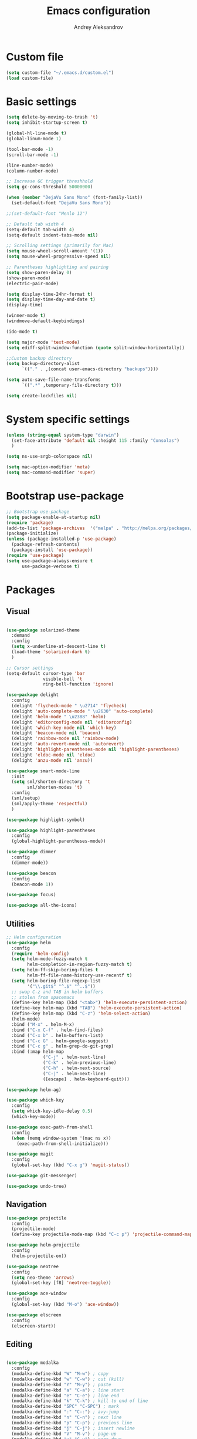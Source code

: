 #+TITLE: Emacs configuration
#+AUTHOR: Andrey Aleksandrov


* Custom file
  #+BEGIN_SRC emacs-lisp
    (setq custom-file "~/.emacs.d/custom.el")
    (load custom-file)
  #+END_SRC
* Basic settings
  #+BEGIN_SRC emacs-lisp
    (setq delete-by-moving-to-trash 't)
    (setq inhibit-startup-screen t)

    (global-hl-line-mode t)
    (global-linum-mode 1)

    (tool-bar-mode -1)
    (scroll-bar-mode -1)

    (line-number-mode)
    (column-number-mode)

    ;; Increase GC trigger threshhold
    (setq gc-cons-threshold 50000000)

    (when (member "DejaVu Sans Mono" (font-family-list))
      (set-default-font "DejaVu Sans Mono"))

    ;;(set-default-font "Menlo 12")

    ;; Default tab width 4
    (setq-default tab-width 4)
    (setq-default indent-tabs-mode nil)

    ;; Scrolling settings (primarily for Mac)
    (setq mouse-wheel-scroll-amount '(1))
    (setq mouse-wheel-progressive-speed nil)

    ;; Parentheses highlighting and pairing
    (setq show-paren-delay 0)
    (show-paren-mode)
    (electric-pair-mode)

    (setq display-time-24hr-format t)
    (setq display-time-day-and-date t)
    (display-time)

    (winner-mode t)
    (windmove-default-keybindings)

    (ido-mode t)

    (setq major-mode 'text-mode)
    (setq ediff-split-window-function (quote split-window-horizontally))

    ;;Custom backup directory
    (setq backup-directory-alist
          `(("." . ,(concat user-emacs-directory "backups"))))

    (setq auto-save-file-name-transforms
          `((".*" ,temporary-file-directory t)))

    (setq create-lockfiles nil)

  #+END_SRC
* System specific settings
  #+BEGIN_SRC emacs-lisp
	(unless (string-equal system-type "darwin")
	  (set-face-attribute 'default nil :height 115 :family "Consolas")
	  )

	(setq ns-use-srgb-colorspace nil)

	(setq mac-option-modifier 'meta)
	(setq mac-command-modifier 'super)

  #+END_SRC
* Bootstrap use-package
  #+BEGIN_SRC emacs-lisp
	;; Bootstrap use-package
	(setq package-enable-at-startup nil)
	(require 'package)
	(add-to-list 'package-archives  '("melpa" . "http://melpa.org/packages/"))
	(package-initialize)
	(unless (package-installed-p 'use-package)
	  (package-refresh-contents)
	  (package-install 'use-package))
	(require 'use-package)
	(setq use-package-always-ensure t
		  use-package-verbose t)

  #+END_SRC
* Packages
** Visual
   #+BEGIN_SRC emacs-lisp

     (use-package solarized-theme
       :demand
       :config
       (setq x-underline-at-descent-line t)
       (load-theme 'solarized-dark t)
       )

     ;; Cursor settings
     (setq-default cursor-type 'bar
                   visible-bell 't
                   ring-bell-function 'ignore)

     (use-package delight
       :config
       (delight 'flycheck-mode " \u2714" 'flycheck)
       (delight 'auto-complete-mode " \u2630" 'auto-complete)
       (delight 'helm-mode " \u2388" 'helm)
       (delight 'editorconfig-mode nil 'editorconfig)
       (delight 'which-key-mode nil 'which-key)
       (delight 'beacon-mode nil 'beacon)
       (delight 'rainbow-mode nil 'rainbow-mode)
       (delight 'auto-revert-mode nil 'autorevert)
       (delight 'highlight-parentheses-mode nil 'highlight-parentheses)
       (delight 'eldoc-mode nil 'eldoc)
       (delight 'anzu-mode nil 'anzu))

     (use-package smart-mode-line
       :init
       (setq sml/shorten-directory 't
             sml/shorten-modes 't)
       :config
       (sml/setup)
       (sml/apply-theme 'respectful)
       )

     (use-package highlight-symbol)

     (use-package highlight-parentheses
       :config
       (global-highlight-parentheses-mode))

     (use-package dimmer
       :config
       (dimmer-mode))

     (use-package beacon
       :config
       (beacon-mode 1))

     (use-package focus)

     (use-package all-the-icons)

   #+END_SRC
** Utilities
   #+BEGIN_SRC emacs-lisp
	 ;; Helm configuration
	 (use-package helm
	   :config
	   (require 'helm-config)
	   (setq helm-mode-fuzzy-match t
			 helm-completion-in-region-fuzzy-match t)
	   (setq helm-ff-skip-boring-files t
			 helm-ff-file-name-history-use-recentf t)
	   (setq helm-boring-file-regexp-list
			 '("\\.git$" "^.$" "^..$"))
	   ;; swap C-z and TAB in helm buffers
	   ;; stolen from spacemacs
	   (define-key helm-map (kbd "<tab>") 'helm-execute-persistent-action)
	   (define-key helm-map (kbd "TAB") 'helm-execute-persistent-action)
	   (define-key helm-map (kbd "C-z") 'helm-select-action)
	   (helm-mode)
	   :bind ("M-x" . helm-M-x)
	   :bind ("C-x C-f" . helm-find-files)
	   :bind ("C-x b" . helm-buffers-list)
	   :bind ("C-c G" . helm-google-suggest)
	   :bind ("C-c g" . helm-grep-do-git-grep)
	   :bind (:map helm-map
				   ("C-j" . helm-next-line)
				   ("C-k" . helm-previous-line)
				   ("C-h" . helm-next-source)
				   ("C-j" . helm-next-line)
				   ([escape] . helm-keyboard-quit)))

	 (use-package helm-ag)

	 (use-package which-key
	   :config
	   (setq which-key-idle-delay 0.5)
	   (which-key-mode))

	 (use-package exec-path-from-shell
	   :config
	   (when (memq window-system '(mac ns x))
		 (exec-path-from-shell-initialize)))

	 (use-package magit
	   :config
	   (global-set-key (kbd "C-x g") 'magit-status))

	 (use-package git-messenger)

	 (use-package undo-tree)

   #+END_SRC
** Navigation
   #+BEGIN_SRC emacs-lisp
	 (use-package projectile
	   :config
	   (projectile-mode)
	   (define-key projectile-mode-map (kbd "C-c p") 'projectile-command-map))

	 (use-package helm-projectile
	   :config
	   (helm-projectile-on))

	 (use-package neotree
	   :config
	   (setq neo-theme 'arrows)
	   (global-set-key [f8] 'neotree-toggle))

	 (use-package ace-window
	   :config
	   (global-set-key (kbd "M-o") 'ace-window))

	 (use-package elscreen
	   :config
	   (elscreen-start))

   #+END_SRC
** Editing
   #+BEGIN_SRC emacs-lisp

     (use-package modalka
       :config
       (modalka-define-kbd "W" "M-w") ; copy
       (modalka-define-kbd "w" "C-w") ; cut (kill)
       (modalka-define-kbd "Y" "M-y") ; paste
       (modalka-define-kbd "a" "C-a") ; line start
       (modalka-define-kbd "e" "C-e") ; line end
       (modalka-define-kbd "k" "C-k") ; kill to end of line
       (modalka-define-kbd "SPC" "C-SPC") ; mark
       (modalka-define-kbd ":" "C-:") ; avy-jump
       (modalka-define-kbd "n" "C-n") ; next line
       (modalka-define-kbd "p" "C-p") ; previous line
       (modalka-define-kbd "j" "C-j") ; insert newline
       (modalka-define-kbd "V" "M-v") ; page-up
       (modalka-define-kbd "v" "C-v") ; page-down
       (modalka-define-kbd "g" "C-g") ; quit
       (modalka-define-kbd "b" "C-b") ; back
       (modalka-define-kbd "f" "C-f") ; forward
       (modalka-define-kbd "d" "C-d") ; delete
       (modalka-define-kbd "/" "C-/") ; undo
       (modalka-define-kbd ">" "C->") ; mc/mark-next-like-this
       (modalka-define-kbd "<" "C-<") ; mc/mark-previous-like-this
       (modalka-define-kbd "s" "C-s") ; search (swiper)
       (modalka-define-kbd "U" "C-u") ; universal modifier (if I ever even use that)
       (modalka-define-kbd "x s" "C-x C-s") ; save current buffer

       (modalka-define-kbd "z n" "C-z n") ; Elscreen next screen
       (modalka-define-kbd "z p" "C-z p") ; Elscreen prev screen
       (modalka-define-kbd "z c" "C-z z") ; Elscreen create screen
       (modalka-define-kbd "z k" "C-z k") ; Elscreen kill screen
       (modalka-define-kbd "x f" "C-x C-f") ; Open file
       (modalka-define-kbd "o" "M-o") ; ace-window

       (define-key modalka-mode-map (kbd ".") #'er/expand-region) ; We create a new bind since I dont have one normally

       ; Numeric arguments
       (modalka-define-kbd "0" "C-0")
       (modalka-define-kbd "1" "C-1")
       (modalka-define-kbd "2" "C-2")
       (modalka-define-kbd "3" "C-3")
       (modalka-define-kbd "4" "C-4")
       (modalka-define-kbd "5" "C-5")
       (modalka-define-kbd "6" "C-6")
       (modalka-define-kbd "7" "C-7")
       (modalka-define-kbd "8" "C-8")
       (modalka-define-kbd "9" "C-9")

       (setq modalka-cursor-type 'box)

       (global-set-key (kbd "§") #'modalka-mode)
       )


     (use-package multiple-cursors
       :config
       (global-set-key (kbd "C-S-c C-S-c") 'mc/edit-lines)
       (global-set-key (kbd "C->") 'mc/mark-next-like-this)
       (global-set-key (kbd "C-<") 'mc/mark-previous-like-this))

     (use-package avy
       :config
       (global-set-key (kbd "C-:") 'avy-goto-char))


     (use-package swiper-helm
       :bind ("C-s" . swiper-helm))

     (use-package anzu
       :config
       (global-anzu-mode +1))

   #+END_SRC
** Programming
*** Language support
	#+BEGIN_SRC emacs-lisp
	  (use-package rjsx-mode
		:config
		(add-to-list 'auto-mode-alist '("\\.jsx?$" . rjsx-mode)))

	  (use-package json-mode)

	  (use-package csharp-mode)

	  (use-package kotlin-mode)

	  (use-package android-mode)

	  (use-package groovy-mode)

	  (use-package swift-mode)

	  (use-package php-mode)

	  (use-package yaml-mode
		:config
		(add-to-list 'auto-mode-alist '("\\.yml\\'" .  yaml-mode)))

	  (use-package dockerfile-mode
		:config
		(add-to-list 'auto-mode-alist '("Dockerfile\\'" . dockerfile-mode)))

	#+END_SRC
*** Development utilities
	#+BEGIN_SRC emacs-lisp
      (use-package dumb-jump
        :config
        (dumb-jump-mode))

      (use-package flycheck
        :ensure t
        :init (global-flycheck-mode))

      (use-package flycheck-popup-tip
        :config
        (add-hook 'flycheck-mode-hook 'flycheck-popup-tip-mode))

      (use-package flycheck-kotlin
        :requires flycheck
        :config
        (flycheck-kotlin-setup))

      (use-package elogcat)

      (use-package yasnippet-snippets)

      (use-package yasnippet
        :after yasnippet-snippets
        :config
        (yas-global-mode 1))

      (use-package restclient)

      (use-package multi-term)

      (use-package expand-region)

      (use-package editorconfig
        :config
        (editorconfig-mode 1))

      (use-package auto-complete
        :ensure t
        :config
        (ac-config-default)
        (setq ac-auto-show-menu 0.4)
        (add-to-list 'ac-modes 'rjsx-mode)
        (add-to-list 'ac-modes 'kotlin-mode)
        (global-auto-complete-mode t))

      (use-package rainbow-mode
        :config
        (rainbow-mode))

	#+END_SRC
** Documenting
   #+BEGIN_SRC emacs-lisp

     (use-package htmlize)

     (use-package org
       :config
       (setq org-log-done 'time)
       (setq org-ellipsis "⤵"))

     (use-package org-bullets
       :config
       (add-hook 'org-mode-hook (lambda () (org-bullets-mode 1))))

     (use-package ox-twbs)

     (use-package markdown-mode+)
     (use-package flymd)

     (use-package auctex)

     (use-package auto-complete-auctex)

     (use-package latex-preview-pane)


   #+END_SRC
** Misc.
   #+BEGIN_SRC emacs-lisp
	 (use-package md4rd)

	 (use-package calfw)

	 (use-package sx
	   :config
	   (bind-keys :prefix "C-c s"
				  :prefix-map my-sx-map
				  :prefix-docstring "Global keymap for SX."
				  ("q" . sx-tab-all-questions)
				  ("i" . sx-inbox)
				  ("o" . sx-open-link)
				  ("u" . sx-tab-unanswered-my-tags)
				  ("a" . sx-ask)
				  ("s" . sx-search)))


	 (defun indent-buffer ()
	   "Indent an entire buffer using the default intenting scheme."
	   (interactive)
	   (save-excursion
		 (delete-trailing-whitespace)
		 (indent-region (point-min) (point-max) nil)
		 (untabify (point-min) (point-max))))

											 ; Flymd compatibility fix, ie. we force it to use Firefox
	 (defun flymd-browser-function-custom (url)
	   (let ((process-environment (browse-url-process-environment)))
		 (apply 'start-process
				(concat "firefox " url)
				nil
				"/usr/bin/open"
				(list "-a" "firefox" url))))

	 (setq flymd-browser-open-function 'flymd-browser-function-custom)

	 (use-package dashboard
	   :config
	   (dashboard-setup-startup-hook)
	   (setq dashboard-banner-logo-title "Welcome back!")
	   (setq dashboard-startup-banner 'logo)
	   (setq dashboard-items '((recents  . 5)
							   (bookmarks . 5)
							   (projects . 5)
							   (agenda . 5)
							   (registers . 5)))
	   )
   #+END_SRC

